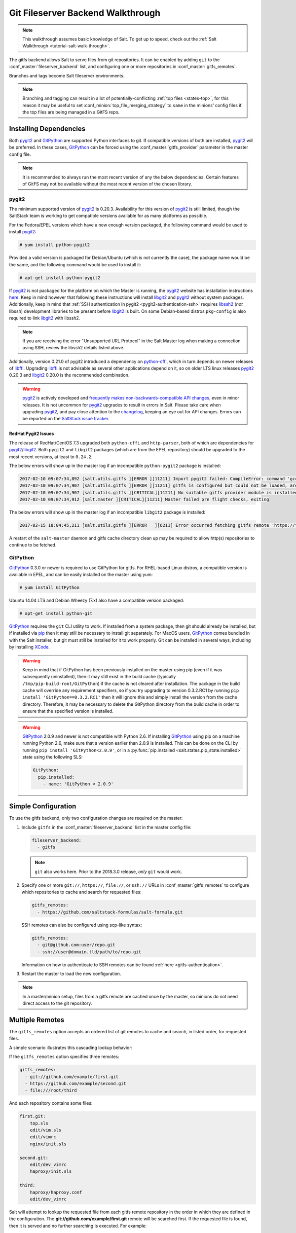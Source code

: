 .. _tutorial-gitfs:

==================================
Git Fileserver Backend Walkthrough
==================================

.. note::

    This walkthrough assumes basic knowledge of Salt. To get up to speed, check
    out the :ref:`Salt Walkthrough <tutorial-salt-walk-through>`.

The gitfs backend allows Salt to serve files from git repositories. It can be
enabled by adding ``git`` to the :conf_master:`fileserver_backend` list, and
configuring one or more repositories in :conf_master:`gitfs_remotes`.

Branches and tags become Salt fileserver environments.

.. note::
    Branching and tagging can result in a lot of potentially-conflicting
    :ref:`top files <states-top>`, for this reason it may be useful to set
    :conf_minion:`top_file_merging_strategy` to ``same`` in the minions' config
    files if the top files are being managed in a GitFS repo.

.. _gitfs-dependencies:

Installing Dependencies
=======================

Both pygit2_ and GitPython_ are supported Python interfaces to git. If
compatible versions of both are installed, pygit2_ will be preferred. In these
cases, GitPython_ can be forced using the :conf_master:`gitfs_provider`
parameter in the master config file.

.. note::
    It is recommended to always run the most recent version of any the below
    dependencies. Certain features of GitFS may not be available without
    the most recent version of the chosen library.

.. _pygit2: https://github.com/libgit2/pygit2
.. _GitPython: https://github.com/gitpython-developers/GitPython

pygit2
------

The minimum supported version of pygit2_ is 0.20.3. Availability for this
version of pygit2_ is still limited, though the SaltStack team is working to
get compatible versions available for as many platforms as possible.

For the Fedora/EPEL versions which have a new enough version packaged, the
following command would be used to install pygit2_:

.. code-block:: bash

    # yum install python-pygit2

Provided a valid version is packaged for Debian/Ubuntu (which is not currently
the case), the package name would be the same, and the following command would
be used to install it:

.. code-block:: bash

    # apt-get install python-pygit2


If pygit2_ is not packaged for the platform on which the Master is running, the
pygit2_ website has installation instructions
`here <pygit2-install-instructions>`_. Keep in mind however that
following these instructions will install libgit2_ and pygit2_ without system
packages. Additionally, keep in mind that :ref:`SSH authentication in pygit2
<pygit2-authentication-ssh>` requires libssh2_ (*not* libssh) development
libraries to be present before libgit2_ is built. On some Debian-based distros
``pkg-config`` is also required to link libgit2_ with libssh2.

.. note::
    If you are receiving the error "Unsupported URL Protocol" in the Salt Master
    log when making a connection using SSH, review the libssh2 details listed
    above.

Additionally, version 0.21.0 of pygit2 introduced a dependency on python-cffi_,
which in turn depends on newer releases of libffi_. Upgrading libffi_ is not
advisable as several other applications depend on it, so on older LTS linux
releases pygit2_ 0.20.3 and libgit2_ 0.20.0 is the recommended combination.

.. warning::
    pygit2_ is actively developed and `frequently makes
    non-backwards-compatible API changes <pygit2-version-policy>`_, even in
    minor releases. It is not uncommon for pygit2_ upgrades to result in errors
    in Salt. Please take care when upgrading pygit2_, and pay close attention
    to the changelog_, keeping an eye out for API changes. Errors can be
    reported on the `SaltStack issue tracker <saltstack-issue-tracker>`_.

.. _pygit2-version-policy: http://www.pygit2.org/install.html#version-numbers
.. _changelog: https://github.com/libgit2/pygit2#changelog
.. _saltstack-issue-tracker: https://github.com/saltstack/salt/issues
.. _pygit2-install-instructions: http://www.pygit2.org/install.html
.. _libgit2: https://libgit2.github.com/
.. _libssh2: http://www.libssh2.org/
.. _python-cffi: https://pypi.python.org/pypi/cffi
.. _libffi: http://sourceware.org/libffi/


RedHat Pygit2 Issues
~~~~~~~~~~~~~~~~~~~~

The release of RedHat/CentOS 7.3 upgraded both ``python-cffi`` and
``http-parser``, both of which are dependencies for pygit2_/libgit2_. Both
``pygit2`` and ``libgit2`` packages (which are from the EPEL repository) should
be upgraded to the most recent versions, at least to ``0.24.2``.

The below errors will show up in the master log if an incompatible
``python-pygit2`` package is installed:

.. code-block:: text

    2017-02-10 09:07:34,892 [salt.utils.gitfs ][ERROR ][11211] Import pygit2 failed: CompileError: command 'gcc' failed with exit status 1
    2017-02-10 09:07:34,907 [salt.utils.gitfs ][ERROR ][11211] gitfs is configured but could not be loaded, are pygit2 and libgit2 installed?
    2017-02-10 09:07:34,907 [salt.utils.gitfs ][CRITICAL][11211] No suitable gitfs provider module is installed.
    2017-02-10 09:07:34,912 [salt.master ][CRITICAL][11211] Master failed pre flight checks, exiting

The below errors will show up in the master log if an incompatible ``libgit2``
package is installed:

.. code-block:: text

    2017-02-15 18:04:45,211 [salt.utils.gitfs ][ERROR   ][6211] Error occurred fetching gitfs remote 'https://foo.com/bar.git': No Content-Type header in response

A restart of the ``salt-master`` daemon and gitfs cache directory clean up may
be required to allow http(s) repositories to continue to be fetched.


GitPython
---------

GitPython_ 0.3.0 or newer is required to use GitPython for gitfs. For
RHEL-based Linux distros, a compatible version is available in EPEL, and can be
easily installed on the master using yum:

.. code-block:: bash

    # yum install GitPython

Ubuntu 14.04 LTS and Debian Wheezy (7.x) also have a compatible version packaged:

.. code-block:: bash

    # apt-get install python-git

GitPython_ requires the ``git`` CLI utility to work. If installed from a system
package, then git should already be installed, but if installed via pip_ then
it may still be necessary to install git separately. For MacOS users,
GitPython_ comes bundled in with the Salt installer, but git must still be
installed for it to work properly. Git can be installed in several ways,
including by installing XCode_.

.. _pip: http://www.pip-installer.org/
.. _XCode: https://developer.apple.com/xcode/

.. warning::

    Keep in mind that if GitPython has been previously installed on the master
    using pip (even if it was subsequently uninstalled), then it may still
    exist in the build cache (typically ``/tmp/pip-build-root/GitPython``) if
    the cache is not cleared after installation. The package in the build cache
    will override any requirement specifiers, so if you try upgrading to
    version 0.3.2.RC1 by running ``pip install 'GitPython==0.3.2.RC1'`` then it
    will ignore this and simply install the version from the cache directory.
    Therefore, it may be necessary to delete the GitPython directory from the
    build cache in order to ensure that the specified version is installed.

.. warning::

    GitPython_ 2.0.9 and newer is not compatible with Python 2.6. If installing
    GitPython_ using pip on a machine running Python 2.6, make sure that a
    version earlier than 2.0.9 is installed. This can be done on the CLI by
    running ``pip install 'GitPython<2.0.9'``, or in a :py:func:`pip.installed
    <salt.states.pip_state.installed>` state using the following SLS:

    .. code-block:: yaml

        GitPython:
          pip.installed:
            - name: 'GitPython < 2.0.9'


Simple Configuration
====================

To use the gitfs backend, only two configuration changes are required on the
master:

1. Include ``gitfs`` in the :conf_master:`fileserver_backend` list in the
   master config file:

   .. code-block:: yaml

       fileserver_backend:
         - gitfs

   .. note::
       ``git`` also works here. Prior to the 2018.3.0 release, *only* ``git``
       would work.

2. Specify one or more ``git://``, ``https://``, ``file://``, or ``ssh://``
   URLs in :conf_master:`gitfs_remotes` to configure which repositories to
   cache and search for requested files:

   .. code-block:: yaml

       gitfs_remotes:
         - https://github.com/saltstack-formulas/salt-formula.git

   SSH remotes can also be configured using scp-like syntax:

   .. code-block:: yaml

       gitfs_remotes:
         - git@github.com:user/repo.git
         - ssh://user@domain.tld/path/to/repo.git

   Information on how to authenticate to SSH remotes can be found :ref:`here
   <gitfs-authentication>`.

3. Restart the master to load the new configuration.


.. note::

    In a master/minion setup, files from a gitfs remote are cached once by the
    master, so minions do not need direct access to the git repository.


Multiple Remotes
================

The ``gitfs_remotes`` option accepts an ordered list of git remotes to
cache and search, in listed order, for requested files.

A simple scenario illustrates this cascading lookup behavior:

If the ``gitfs_remotes`` option specifies three remotes:

.. code-block:: yaml

    gitfs_remotes:
      - git://github.com/example/first.git
      - https://github.com/example/second.git
      - file:///root/third

And each repository contains some files:

.. code-block:: yaml

    first.git:
        top.sls
        edit/vim.sls
        edit/vimrc
        nginx/init.sls

    second.git:
        edit/dev_vimrc
        haproxy/init.sls

    third:
        haproxy/haproxy.conf
        edit/dev_vimrc

Salt will attempt to lookup the requested file from each gitfs remote
repository in the order in which they are defined in the configuration. The
:strong:`git://github.com/example/first.git` remote will be searched first.
If the requested file is found, then it is served and no further searching
is executed. For example:

* A request for the file :strong:`salt://haproxy/init.sls` will be served from
  the :strong:`https://github.com/example/second.git` git repo.
* A request for the file :strong:`salt://haproxy/haproxy.conf` will be served from the
  :strong:`file:///root/third` repo.

.. note::

    This example is purposefully contrived to illustrate the behavior of the
    gitfs backend. This example should not be read as a recommended way to lay
    out files and git repos.

    The :strong:`file://` prefix denotes a git repository in a local directory.
    However, it will still use the given :strong:`file://` URL as a remote,
    rather than copying the git repo to the salt cache.  This means that any
    refs you want accessible must exist as *local* refs in the specified repo.

.. warning::

    Salt versions prior to 2014.1.0 are not tolerant of changing the
    order of remotes or modifying the URI of existing remotes. In those
    versions, when modifying remotes it is a good idea to remove the gitfs
    cache directory (``/var/cache/salt/master/gitfs``) before restarting the
    salt-master service.

.. _gitfs-per-remote-config:

Per-remote Configuration Parameters
===================================

.. versionadded:: 2014.7.0

The following master config parameters are global (that is, they apply to all
configured gitfs remotes):

* :conf_master:`gitfs_base`
* :conf_master:`gitfs_root`
* :conf_master:`gitfs_ssl_verify`
* :conf_master:`gitfs_mountpoint` (new in 2014.7.0)
* :conf_master:`gitfs_user` (**pygit2 only**, new in 2014.7.0)
* :conf_master:`gitfs_password` (**pygit2 only**, new in 2014.7.0)
* :conf_master:`gitfs_insecure_auth` (**pygit2 only**, new in 2014.7.0)
* :conf_master:`gitfs_pubkey` (**pygit2 only**, new in 2014.7.0)
* :conf_master:`gitfs_privkey` (**pygit2 only**, new in 2014.7.0)
* :conf_master:`gitfs_passphrase` (**pygit2 only**, new in 2014.7.0)
* :conf_master:`gitfs_refspecs` (new in 2017.7.0)
* :conf_master:`gitfs_disable_saltenv_mapping` (new in 2018.3.0)
* :conf_master:`gitfs_ref_types` (new in 2018.3.0)
* :conf_master:`gitfs_update_interval` (new in 2018.3.0)

.. note::
    pygit2 only supports disabling SSL verification in versions 0.23.2 and
    newer.

These parameters can now be overridden on a per-remote basis. This allows for a
tremendous amount of customization. Here's some example usage:

.. code-block:: yaml

    gitfs_provider: pygit2
    gitfs_base: develop

    gitfs_remotes:
      - https://foo.com/foo.git
      - https://foo.com/bar.git:
        - root: salt
        - mountpoint: salt://bar
        - base: salt-base
        - ssl_verify: False
        - update_interval: 120
      - https://foo.com/bar.git:
        - name: second_bar_repo
        - root: other/salt
        - mountpoint: salt://other/bar
        - base: salt-base
        - ref_types:
          - branch
      - http://foo.com/baz.git:
        - root: salt/states
        - user: joe
        - password: mysupersecretpassword
        - insecure_auth: True
        - disable_saltenv_mapping: True
        - saltenv:
          - foo:
            - ref: foo
      - http://foo.com/quux.git:
        - all_saltenvs: master

.. important::

    There are two important distinctions which should be noted for per-remote
    configuration:

    1. The URL of a remote which has per-remote configuration must be suffixed
       with a colon.

    2. Per-remote configuration parameters are named like the global versions,
       with the ``gitfs_`` removed from the beginning. The exception being the
       ``name``, ``saltenv``, and ``all_saltenvs`` parameters, which are only
       available to per-remote configurations.

    The ``all_saltenvs`` parameter is new in the 2018.3.0 release.

In the example configuration above, the following is true:

1. The first and fourth gitfs remotes will use the ``develop`` branch/tag as the
   ``base`` environment, while the second and third will use the ``salt-base``
   branch/tag as the ``base`` environment.

2. The first remote will serve all files in the repository. The second
   remote will only serve files from the ``salt`` directory (and its
   subdirectories). The third remote will only server files from the
   ``other/salt`` directory (and its subdirectories), while the fourth remote
   will only serve files from the ``salt/states`` directory (and its
   subdirectories).

3. The third remote will only serve files from branches, and not from tags or
   SHAs.

4. The fourth remote will only have two saltenvs available: ``base`` (pointed
   at ``develop``), and ``foo`` (pointed at ``foo``).

5. The first and fourth remotes will have files located under the root of the
   Salt fileserver namespace (``salt://``). The files from the second remote
   will be located under ``salt://bar``, while the files from the third remote
   will be located under ``salt://other/bar``.

6. The second and third remotes reference the same repository and unique names
   need to be declared for duplicate gitfs remotes.

7. The fourth remote overrides the default behavior of :ref:`not authenticating
   to insecure (non-HTTPS) remotes <gitfs-insecure-auth>`.

8. Because ``all_saltenvs`` is configured for the fifth remote, files from the
   branch/tag ``master`` will appear in every fileserver environment.

   .. note::
       The use of ``http://`` (instead of ``https://``) is permitted here
       *only* because authentication is not being used. Otherwise, the
       ``insecure_auth`` parameter must be used (as in the fourth remote) to
       force Salt to authenticate to an ``http://`` remote.

9. The first remote will wait 120 seconds between updates instead of 60.

.. _gitfs-per-saltenv-config:

Per-Saltenv Configuration Parameters
====================================

.. versionadded:: 2016.11.0

For more granular control, Salt allows the following three things to be
overridden for individual saltenvs within a given repo:

- The :ref:`mountpoint <gitfs-walkthrough-mountpoint>`
- The :ref:`root <gitfs-walkthrough-root>`
- The branch/tag to be used for a given saltenv

Here is an example:

.. code-block:: yaml

    gitfs_root: salt

    gitfs_saltenv:
      - dev:
        - mountpoint: salt://gitfs-dev
        - ref: develop

    gitfs_remotes:
      - https://foo.com/bar.git:
        - saltenv:
          - staging:
            - ref: qa
            - mountpoint: salt://bar-staging
          - dev:
            - ref: development
      - https://foo.com/baz.git:
        - saltenv:
          - staging:
            - mountpoint: salt://baz-staging

Given the above configuration, the following is true:

1. For all gitfs remotes, files for the ``dev`` saltenv will be located under
   ``salt://gitfs-dev``.

2. For the ``dev`` saltenv, files from the first remote will be sourced from
   the ``development`` branch, while files from the second remote will be
   sourced from the ``develop`` branch.

3. For the ``staging`` saltenv, files from the first remote will be located
   under ``salt://bar-staging``, while files from the second remote will be
   located under ``salt://baz-staging``.

4. For all gitfs remotes, and in all saltenvs, files will be served from the
   ``salt`` directory (and its subdirectories).


.. _gitfs-custom-refspecs:

Custom Refspecs
===============

.. versionadded:: 2017.7.0

GitFS will by default fetch remote branches and tags. However, sometimes it can
be useful to fetch custom refs (such as those created for `GitHub pull
requests`__). To change the refspecs GitFS fetches, use the
:conf_master:`gitfs_refspecs` config option:

.. __: https://help.github.com/articles/checking-out-pull-requests-locally/

.. code-block:: yaml

    gitfs_refspecs:
      - '+refs/heads/*:refs/remotes/origin/*'
      - '+refs/tags/*:refs/tags/*'
      - '+refs/pull/*/head:refs/remotes/origin/pr/*'
      - '+refs/pull/*/merge:refs/remotes/origin/merge/*'

In the above example, in addition to fetching remote branches and tags,
GitHub's custom refs for pull requests and merged pull requests will also be
fetched. These special ``head`` refs represent the head of the branch which is
requesting to be merged, and the ``merge`` refs represent the result of the
base branch after the merge.

.. important::
    When using custom refspecs, the destination of the fetched refs *must* be
    under ``refs/remotes/origin/``, preferably in a subdirectory like in the
    example above. These custom refspecs will map as environment names using
    their relative path underneath ``refs/remotes/origin/``. For example,
    assuming the configuration above, the head branch for pull request 12345
    would map to fileserver environment ``pr/12345`` (slash included).

Refspecs can be configured on a :ref:`per-remote basis
<gitfs-per-remote-config>`. For example, the below configuration would only
alter the default refspecs for the *second* GitFS remote. The first remote
would only fetch branches and tags (the default).

.. code-block:: yaml

    gitfs_remotes:
      - https://domain.tld/foo.git
      - https://domain.tld/bar.git:
        - refspecs:
          - '+refs/heads/*:refs/remotes/origin/*'
          - '+refs/tags/*:refs/tags/*'
          - '+refs/pull/*/head:refs/remotes/origin/pr/*'
          - '+refs/pull/*/merge:refs/remotes/origin/merge/*'


.. _gitfs-global-remotes:

Global Remotes
==============

.. versionadded:: 2018.3.0

The ``all_saltenvs`` per-remote configuration parameter overrides the logic
Salt uses to map branches/tags to fileserver environments (i.e. saltenvs). This
allows a single branch/tag to appear in *all* GitFS saltenvs.

.. note::
   ``all_saltenvs`` only works *within* GitFS. That is, files in a branch
   configured using ``all_saltenvs`` will *not* show up in a fileserver
   environment defined via some other fileserver backend (e.g.
   :conf_master:`file_roots`).

This is very useful in particular when working with :ref:`salt formulas
<conventions-formula>`. Prior to the addition of this feature, it was necessary
to push a branch/tag to the remote repo for each saltenv in which that formula
was to be used. If the formula needed to be updated, this update would need to
be reflected in all of the other branches/tags. This is both inconvenient and
not scalable.

With ``all_saltenvs``, it is now possible to define your formula once, in a
single branch.

.. code-block:: yaml

    gitfs_remotes:
      - http://foo.com/quux.git:
        - all_saltenvs: anything

.. _gitfs-update-intervals:

Update Intervals
================

Prior to the 2018.3.0 release, GitFS would update its fileserver backends as part
of a dedicated "maintenance" process, in which various routine maintenance
tasks were performed. This tied the update interval to the
:conf_master:`loop_interval` config option, and also forced all fileservers to
update at the same interval.

Now it is possible to make GitFS update at its own interval, using
:conf_master:`gitfs_update_interval`:

.. code-block:: yaml

    gitfs_update_interval: 180

    gitfs_remotes:
      - https://foo.com/foo.git
      - https://foo.com/bar.git:
        - update_interval: 120

Using the above configuration, the first remote would update every three
minutes, while the second remote would update every two minutes.

Configuration Order of Precedence
=================================

The order of precedence for GitFS configuration is as follows (each level
overrides all levels below it):

1. Per-saltenv configuration (defined under a per-remote ``saltenv``
   param)

   .. code-block:: yaml

       gitfs_remotes:
         - https://foo.com/bar.git:
           - saltenv:
             - dev:
               - mountpoint: salt://bar

2. Global per-saltenv configuration (defined in :conf_master:`gitfs_saltenv`)

   .. code-block:: yaml

       gitfs_saltenv:
         - dev:
           - mountpoint: salt://bar

3. Per-remote configuration parameter

   .. code-block:: yaml

       gitfs_remotes:
         - https://foo.com/bar.git:
           - mountpoint: salt://bar

4. Global configuration parameter

   .. code-block:: yaml

       gitfs_mountpoint: salt://bar

.. note::
    The one exception to the above is when :ref:`all_saltenvs
    <gitfs-global-remotes>` is used. This value overrides all logic for mapping
    branches/tags to fileserver environments. So, even if
    :conf_master:`gitfs_saltenv` is used to globally override the mapping for a
    given saltenv, :ref:`all_saltenvs <gitfs-global-remotes>` would take
    precedence for any remote which uses it.

    It's important to note however that any ``root`` and ``mountpoint`` values
    configured in :conf_master:`gitfs_saltenv` (or :ref:`per-saltenv
    configuration <gitfs-per-saltenv-config>`) would be unaffected by this.

.. _gitfs-walkthrough-root:

Serving from a Subdirectory
===========================

The :conf_master:`gitfs_root` parameter allows files to be served from a
subdirectory within the repository. This allows for only part of a repository
to be exposed to the Salt fileserver.

Assume the below layout:

.. code-block:: text

    .gitignore
    README.txt
    foo/
    foo/bar/
    foo/bar/one.txt
    foo/bar/two.txt
    foo/bar/three.txt
    foo/baz/
    foo/baz/top.sls
    foo/baz/edit/vim.sls
    foo/baz/edit/vimrc
    foo/baz/nginx/init.sls

The below configuration would serve only the files under ``foo/baz``, ignoring
the other files in the repository:

.. code-block:: yaml

    gitfs_remotes:
      - git://mydomain.com/stuff.git

    gitfs_root: foo/baz

The root can also be configured on a :ref:`per-remote basis
<gitfs-per-remote-config>`.


.. _gitfs-walkthrough-mountpoint:

Mountpoints
===========

.. versionadded:: 2014.7.0

The :conf_master:`gitfs_mountpoint` parameter will prepend the specified path
to the files served from gitfs. This allows an existing repository to be used,
rather than needing to reorganize a repository or design it around the layout
of the Salt fileserver.

Before the addition of this feature, if a file being served up via gitfs was
deeply nested within the root directory (for example,
``salt://webapps/foo/files/foo.conf``, it would be necessary to ensure that the
file was properly located in the remote repository, and that all of the
parent directories were present (for example, the directories
``webapps/foo/files/`` would need to exist at the root of the repository).

The below example would allow for a file ``foo.conf`` at the root of the
repository to be served up from the Salt fileserver path
``salt://webapps/foo/files/foo.conf``.

.. code-block:: yaml

    gitfs_remotes:
      - https://mydomain.com/stuff.git

    gitfs_mountpoint: salt://webapps/foo/files

Mountpoints can also be configured on a :ref:`per-remote basis
<gitfs-per-remote-config>`.


Using gitfs in Masterless Mode
==============================

Since 2014.7.0, gitfs can be used in masterless mode. To do so, simply add the
gitfs configuration parameters (and set :conf_master:`fileserver_backend`) in
the _minion_ config file instead of the master config file.


Using gitfs Alongside Other Backends
====================================

Sometimes it may make sense to use multiple backends; for instance, if ``sls``
files are stored in git but larger files are stored directly on the master.

The cascading lookup logic used for multiple remotes is also used with multiple
backends. If the :conf_master:`fileserver_backend` option contains multiple
backends:

.. code-block:: yaml

    fileserver_backend:
      - roots
      - git

Then the ``roots`` backend (the default backend of files in ``/srv/salt``) will
be searched first for the requested file; then, if it is not found on the
master, each configured git remote will be searched.

.. note::

    This can be used together with `file_roots` accepting `__env__` as a catch-all
    environment, since 2018.3.5 and 2019.2.1:

    .. code-block:: yaml

        file_roots:
          base:
            - /srv/salt
          __env__:
            - /srv/salt

Branches, Environments, and Top Files
=====================================

When using the GitFS backend, branches, and tags will be mapped to environments
using the branch/tag name as an identifier.

There is one exception to this rule: the ``master`` branch is implicitly mapped
to the ``base`` environment.

So, for a typical ``base``, ``qa``, ``dev`` setup, the following branches could
be used:

.. code-block:: yaml

    master
    qa
    dev

``top.sls`` files from different branches will be merged into one at runtime.
Since this can lead to overly complex configurations, the recommended setup is
to have a separate repository, containing only the ``top.sls`` file with just
one single ``master`` branch.

To map a branch other than ``master`` as the ``base`` environment, use the
:conf_master:`gitfs_base` parameter.

.. code-block:: yaml

    gitfs_base: salt-base

The base can also be configured on a :ref:`per-remote basis
<gitfs-per-remote-config>`.


.. _gitfs-whitelist-blacklist:

Environment Whitelist/Blacklist
===============================

.. versionadded:: 2014.7.0

The :conf_master:`gitfs_saltenv_whitelist` and
:conf_master:`gitfs_saltenv_blacklist` parameters allow for greater control
over which branches/tags are exposed as fileserver environments. Exact matches,
globs, and regular expressions are supported, and are evaluated in that order.
If using a regular expression, ``^`` and ``$`` must be omitted, and the
expression must match the entire branch/tag.

.. code-block:: yaml

    gitfs_saltenv_whitelist:
      - base
      - v1.*
      - 'mybranch\d+'

.. note::

    ``v1.*``, in this example, will match as both a glob and a regular
    expression (though it will have been matched as a glob, since globs are
    evaluated before regular expressions).

The behavior of the blacklist/whitelist will differ depending on which
combination of the two options is used:

* If only :conf_master:`gitfs_saltenv_whitelist` is used, then **only**
  branches/tags which match the whitelist will be available as environments

* If only :conf_master:`gitfs_saltenv_blacklist` is used, then the
  branches/tags which match the blacklist will **not** be available as
  environments

* If both are used, then the branches/tags which match the whitelist, but do
  **not** match the blacklist, will be available as environments.

.. _gitfs-authentication:

Authentication
==============

pygit2
------

.. versionadded:: 2014.7.0

Both HTTPS and SSH authentication are supported as of version 0.20.3, which is
the earliest version of pygit2_ supported by Salt for gitfs.

.. note::

    The examples below make use of per-remote configuration parameters, a
    feature new to Salt 2014.7.0. More information on these can be found
    :ref:`here <gitfs-per-remote-config>`.

HTTPS
~~~~~

For HTTPS repositories which require authentication, the username and password
can be provided like so:

.. code-block:: yaml

    gitfs_remotes:
      - https://domain.tld/myrepo.git:
        - user: git
        - password: mypassword

.. _gitfs-insecure-auth:

If the repository is served over HTTP instead of HTTPS, then Salt will by
default refuse to authenticate to it. This behavior can be overridden by adding
an ``insecure_auth`` parameter:

.. code-block:: yaml

    gitfs_remotes:
      - http://domain.tld/insecure_repo.git:
        - user: git
        - password: mypassword
        - insecure_auth: True

.. _pygit2-authentication-ssh:

SSH
~~~

SSH repositories can be configured using the ``ssh://`` protocol designation,
or using scp-like syntax. So, the following two configurations are equivalent:

* ``ssh://git@github.com/user/repo.git``
* ``git@github.com:user/repo.git``

Both :conf_master:`gitfs_pubkey` and :conf_master:`gitfs_privkey` (or their
:ref:`per-remote counterparts <gitfs-per-remote-config>`) must be configured in
order to authenticate to SSH-based repos. If the private key is protected with
a passphrase, it can be configured using :conf_master:`gitfs_passphrase` (or
simply ``passphrase`` if being configured :ref:`per-remote
<gitfs-per-remote-config>`). For example:

.. code-block:: yaml

    gitfs_remotes:
      - git@github.com:user/repo.git:
        - pubkey: /root/.ssh/id_rsa.pub
        - privkey: /root/.ssh/id_rsa
        - passphrase: myawesomepassphrase

Finally, the SSH host key must be :ref:`added to the known_hosts file
<gitfs-ssh-fingerprint>`.

.. note::
    There is a known issue with public-key SSH authentication to Microsoft
    Visual Studio (VSTS) with pygit2. This is due to a bug or lack of support
    for VSTS in older libssh2 releases. Known working releases include libssh2
    1.7.0 and later, and known incompatible releases include 1.5.0 and older.
    At the time of this writing, 1.6.0 has not been tested.

    Since upgrading libssh2 would require rebuilding many other packages (curl,
    etc.), followed by a rebuild of libgit2 and a reinstall of pygit2, an
    easier workaround for systems with older libssh2 is to use GitPython with a
    passphraseless key for authentication.

GitPython
---------

HTTPS
~~~~~

For HTTPS repositories which require authentication, the username and password
can be configured in one of two ways. The first way is to include them in the
URL using the format ``https://<user>:<password>@<url>``, like so:

.. code-block:: yaml

    gitfs_remotes:
      - https://git:mypassword@domain.tld/myrepo.git

The other way would be to configure the authentication in ``~/.netrc``:

.. code-block:: text

    machine domain.tld
    login git
    password mypassword


If the repository is served over HTTP instead of HTTPS, then Salt will by
default refuse to authenticate to it. This behavior can be overridden by adding
an ``insecure_auth`` parameter:

.. code-block:: yaml

    gitfs_remotes:
      - http://git:mypassword@domain.tld/insecure_repo.git:
        - insecure_auth: True

SSH
~~~

Only passphrase-less SSH public key authentication is supported using
GitPython. **The auth parameters (pubkey, privkey, etc.) shown in the pygit2
authentication examples above do not work with GitPython.**

.. code-block:: yaml

    gitfs_remotes:
      - ssh://git@github.com/example/salt-states.git

Since GitPython_ wraps the git CLI, the private key must be located in
``~/.ssh/id_rsa`` for the user under which the Master is running, and should
have permissions of ``0600``. Also, in the absence of a user in the repo URL,
GitPython_ will (just as SSH does) attempt to login as the current user (in
other words, the user under which the Master is running, usually ``root``).

If a key needs to be used, then ``~/.ssh/config`` can be configured to use
the desired key. Information on how to do this can be found by viewing the
manpage for ``ssh_config``. Here's an example entry which can be added to the
``~/.ssh/config`` to use an alternate key for gitfs:

.. code-block:: text

    Host github.com
        IdentityFile /root/.ssh/id_rsa_gitfs

The ``Host`` parameter should be a hostname (or hostname glob) that matches the
domain name of the git repository.

It is also necessary to :ref:`add the SSH host key to the known_hosts file
<gitfs-ssh-fingerprint>`. The exception to this would be if strict host key
checking is disabled, which can be done by adding ``StrictHostKeyChecking no``
to the entry in ``~/.ssh/config``

.. code-block:: text

    Host github.com
        IdentityFile /root/.ssh/id_rsa_gitfs
        StrictHostKeyChecking no

However, this is generally regarded as insecure, and is not recommended.

.. _gitfs-ssh-fingerprint:

Adding the SSH Host Key to the known_hosts File
-----------------------------------------------

To use SSH authentication, it is necessary to have the remote repository's SSH
host key in the ``~/.ssh/known_hosts`` file. If the master is also a minion,
this can be done using the :mod:`ssh.set_known_host
<salt.modules.ssh.set_known_host>` function:

.. code-block:: bash

    # salt mymaster ssh.set_known_host user=root hostname=github.com
    mymaster:
        ----------
        new:
            ----------
            enc:
                ssh-rsa
            fingerprint:
                16:27:ac:a5:76:28:2d:36:63:1b:56:4d:eb:df:a6:48
            hostname:
                |1|OiefWWqOD4kwO3BhoIGa0loR5AA=|BIXVtmcTbPER+68HvXmceodDcfI=
            key:
                AAAAB3NzaC1yc2EAAAABIwAAAQEAq2A7hRGmdnm9tUDbO9IDSwBK6TbQa+PXYPCPy6rbTrTtw7PHkccKrpp0yVhp5HdEIcKr6pLlVDBfOLX9QUsyCOV0wzfjIJNlGEYsdlLJizHhbn2mUjvSAHQqZETYP81eFzLQNnPHt4EVVUh7VfDESU84KezmD5QlWpXLmvU31/yMf+Se8xhHTvKSCZIFImWwoG6mbUoWf9nzpIoaSjB+weqqUUmpaaasXVal72J+UX2B+2RPW3RcT0eOzQgqlJL3RKrTJvdsjE3JEAvGq3lGHSZXy28G3skua2SmVi/w4yCE6gbODqnTWlg7+wC604ydGXA8VJiS5ap43JXiUFFAaQ==
        old:
            None
        status:
            updated

If not, then the easiest way to add the key is to su to the user (usually
``root``) under which the salt-master runs and attempt to login to the
server via SSH:

.. code-block:: text

    $ su -
    Password:
    # ssh github.com
    The authenticity of host 'github.com (192.30.252.128)' can't be established.
    RSA key fingerprint is 16:27:ac:a5:76:28:2d:36:63:1b:56:4d:eb:df:a6:48.
    Are you sure you want to continue connecting (yes/no)? yes
    Warning: Permanently added 'github.com,192.30.252.128' (RSA) to the list of known hosts.
    Permission denied (publickey).

It doesn't matter if the login was successful, as answering ``yes`` will write
the fingerprint to the known_hosts file.

Verifying the Fingerprint
~~~~~~~~~~~~~~~~~~~~~~~~~

To verify that the correct fingerprint was added, it is a good idea to look it
up. One way to do this is to use ``nmap``:

.. code-block:: bash

    $ nmap -p 22 github.com --script ssh-hostkey

    Starting Nmap 5.51 ( http://nmap.org ) at 2014-08-18 17:47 CDT
    Nmap scan report for github.com (192.30.252.129)
    Host is up (0.17s latency).
    Not shown: 996 filtered ports
    PORT     STATE SERVICE
    22/tcp   open  ssh
    | ssh-hostkey: 1024 ad:1c:08:a4:40:e3:6f:9c:f5:66:26:5d:4b:33:5d:8c (DSA)
    |_2048 16:27:ac:a5:76:28:2d:36:63:1b:56:4d:eb:df:a6:48 (RSA)
    80/tcp   open  http
    443/tcp  open  https
    9418/tcp open  git

    Nmap done: 1 IP address (1 host up) scanned in 28.78 seconds

Another way is to check one's own ``known_hosts`` file, using this one-liner:

.. code-block:: bash

    $ ssh-keygen -l -f /dev/stdin <<<`ssh-keyscan github.com 2>/dev/null` | awk '{print $2}'
    16:27:ac:a5:76:28:2d:36:63:1b:56:4d:eb:df:a6:48

.. warning::
    AWS tracks usage of nmap and may flag it as abuse. On AWS hosts, the
    ``ssh-keygen`` method is recommended for host key verification.

.. note::
    As of `OpenSSH 6.8`_ the SSH fingerprint is now shown as a base64-encoded
    SHA256 checksum of the host key. So, instead of the fingerprint looking
    like ``16:27:ac:a5:76:28:2d:36:63:1b:56:4d:eb:df:a6:48``, it would look
    like ``SHA256:nThbg6kXUpJWGl7E1IGOCspRomTxdCARLviKw6E5SY8``.

.. _`OpenSSH 6.8`: http://www.openssh.com/txt/release-6.8

Refreshing gitfs Upon Push
==========================

By default, Salt updates the remote fileserver backends every 60 seconds.
However, if it is desirable to refresh quicker than that, the :ref:`Reactor
System <reactor>` can be used to signal the master to update the fileserver on
each push, provided that the git server is also a Salt minion. There are three
steps to this process:

1. On the master, create a file **/srv/reactor/update_fileserver.sls**, with
   the following contents:

   .. code-block:: yaml

       update_fileserver:
         runner.fileserver.update

2. Add the following reactor configuration to the master config file:

   .. code-block:: yaml

       reactor:
         - 'salt/fileserver/gitfs/update':
           - /srv/reactor/update_fileserver.sls

3. On the git server, add a `post-receive hook`_

   a. If the user executing `git push` is the same as the minion user, use the following hook:

     .. code-block:: bash

         #!/usr/bin/env sh
         salt-call event.fire_master update salt/fileserver/gitfs/update

   b. To enable other git users to run the hook after a `push`, use sudo in the hook script:

     .. code-block:: bash

         #!/usr/bin/env sh
         sudo -u root salt-call event.fire_master update salt/fileserver/gitfs/update

4. If using sudo in the git hook (above), the policy must be changed to permit
   all users to fire the event.  Add the following policy to the sudoers file
   on the git server.

   .. code-block:: bash

       Cmnd_Alias SALT_GIT_HOOK = /bin/salt-call event.fire_master update salt/fileserver/gitfs/update
       Defaults!SALT_GIT_HOOK !requiretty
       ALL ALL=(root) NOPASSWD: SALT_GIT_HOOK

The ``update`` argument right after :mod:`event.fire_master
<salt.modules.event.fire_master>` in this example can really be anything, as it
represents the data being passed in the event, and the passed data is ignored
by this reactor.

Similarly, the tag name ``salt/fileserver/gitfs/update`` can be replaced by
anything, so long as the usage is consistent.

The ``root`` user name in the hook script and sudo policy should be changed to
match the user under which the minion is running.

.. _`post-receive hook`: http://www.git-scm.com/book/en/Customizing-Git-Git-Hooks#Server-Side-Hooks

.. _git-as-ext_pillar:

Using Git as an External Pillar Source
======================================

The git external pillar (a.k.a. git_pillar) has been rewritten for the 2015.8.0
release. This rewrite brings with it pygit2_ support (allowing for access to
authenticated repositories), as well as more granular support for per-remote
configuration. This configuration schema is detailed :ref:`here
<git-pillar-configuration>`.

.. _faq-gitfs-bug:

Why aren't my custom modules/states/etc. syncing to my Minions?
===============================================================

In versions 0.16.3 and older, when using the :mod:`git fileserver backend
<salt.fileserver.gitfs>`, certain versions of GitPython may generate errors
when fetching, which Salt fails to catch. While not fatal to the fetch process,
these interrupt the fileserver update that takes place before custom types are
synced, and thus interrupt the sync itself. Try disabling the git fileserver
backend in the master config, restarting the master, and attempting the sync
again.

This issue is worked around in Salt 0.16.4 and newer.
